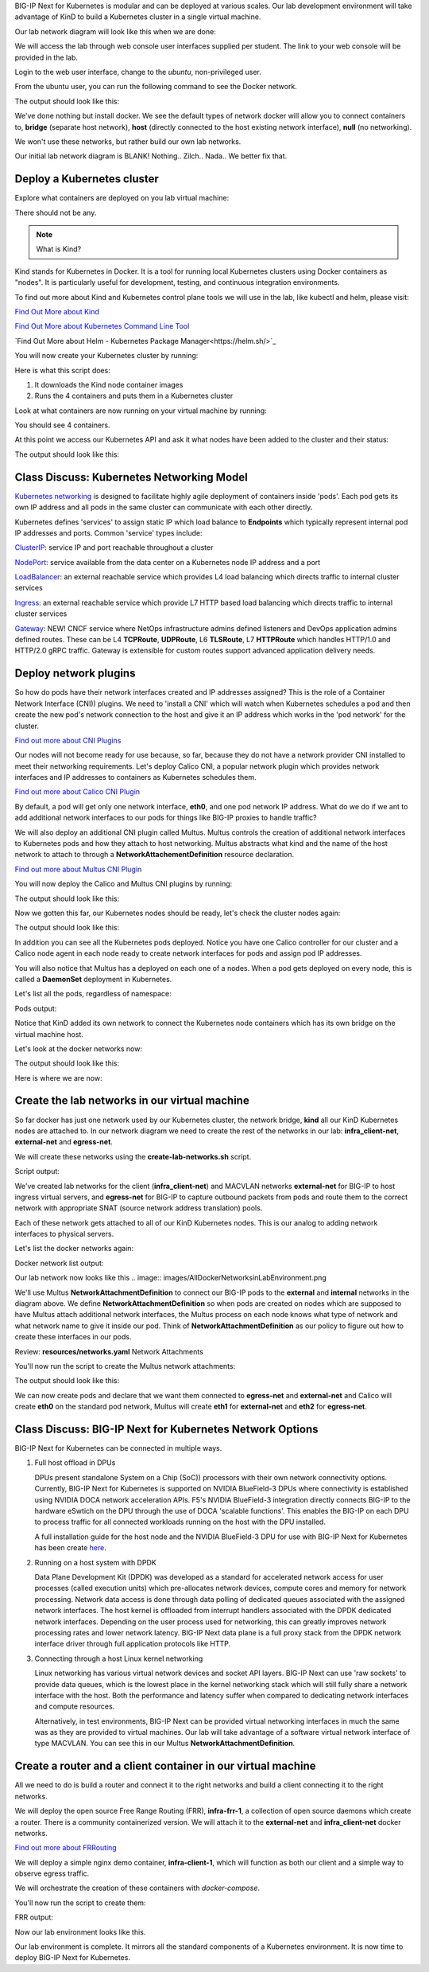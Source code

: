 BIG-IP Next for Kubernetes is modular and can be deployed at various scales. Our lab development environment will take advantage of KinD to build a Kubernetes cluster in a single virtual machine.

Our lab network diagram will look like this when we are done:

.. image:: images/CompletedLabEnvironment.png



We will access the lab through web console user interfaces supplied per student. The link to your web console will be provided in the lab. 

.. image:: images/USDWebConsoleUI.png

Login to the web user interface, change to the *ubuntu*, non-privileged user.

.. code-block:: bash
   :caption: Switch user

    su -l ubuntu

From the ubuntu user, you can run the following command to see the Docker network.

.. code-block:: bash
   :caption: List Docker networks

    docker network ls

The output should look like this:

.. code-block:: bash
   :caption: Docker networks

   NETWORK ID     NAME      DRIVER    SCOPE
   938d048cb58f   bridge    bridge    local
   a7e18706eb7a   host      host      local
   3ac8b0046fd9   none      null      local


We've done nothing but install docker. We see the default types of network docker will allow you to connect containers to, **bridge** (separate host network),
**host** (directly connected to the host existing network interface), **null** (no networking). 

We won't use these networks, but rather build our own lab networks.

Our initial lab network diagram is BLANK! Nothing.. Zilch.. Nada..  We better fix that.

Deploy a Kubernetes cluster
---------------------------

Explore what containers are deployed on you lab virtual machine:

.. code-block:: bash
   :caption: List Docker containers

   docker ps


There should not be any. 

.. note::  What is Kind?

Kind stands for Kubernetes in Docker. It is a tool for running local Kubernetes clusters using Docker containers as "nodes". It is 
particularly useful for development, testing, and continuous integration environments.

To find out more about Kind and Kubernetes control plane tools we will use in the lab, like kubectl and helm, please visit:

.. image:: images/Kind.png

`Find Out More about Kind <https://kind.sigs.k8s.io/>`_

.. image:: images/Kubectl.png

`Find Out More about Kubernetes Command Line Tool <https://kubernetes.io/docs/reference/kubectl/>`_

.. image:: images/Helm.png

`Find Out More about Helm - Kubernetes Package Manager<https://helm.sh/>`_

You will now create your Kubernetes cluster by running:

.. code-block:: bash
   :caption: Create Kubernetes Cluster

    ./create-cluster.sh


Here is what this script does:

1) It downloads the Kind node container images
2) Runs the 4 containers and puts them in a Kubernetes cluster

Look at what containers are now running on your virtual machine by running:

.. code-block:: bash
   :caption: List Docker containers

    docker ps

You should see 4 containers. 

At this point we access our Kubernetes API and ask it what nodes have been added to the cluster and their status:

.. code-block:: bash
   :caption: Get Kubernetes nodes

    kubectl get nodes

The output should look like this:

.. code-block:: bash
   :caption: Kubernetes nodes

    NAME                STATUS     ROLES           AGE     VERSION
    bnk-control-plane   NotReady   control-plane   9m46s   v1.32.0
    bnk-worker          NotReady   <none>          9m35s   v1.32.0
    bnk-worker2         NotReady   <none>          9m35s   v1.32.0
    bnk-worker3         NotReady   <none>          9m35s   v1.32.0


Class Discuss: Kubernetes Networking Model
------------------------------------------

`Kubernetes networking <https://kubernetes.io/docs/concepts/cluster-administration/networking/>`_ is designed to facilitate highly agile deployment of containers inside 'pods'. Each pod gets its own IP address and all pods in the same cluster can communicate with each other directly. 

Kubernetes defines 'services' to assign static IP which load balance to **Endpoints** which typically represent internal pod IP addresses and ports. Common 'service' types include:

`ClusterIP <https://kubernetes.io/docs/concepts/services-networking/service/#type-clusterip>`_: service IP and port reachable throughout a cluster

`NodePort <https://kubernetes.io/docs/concepts/services-networking/service/#type-nodeport>`_: service available from the data center on a Kubernetes node IP address and a port

`LoadBalancer <https://kubernetes.io/docs/concepts/services-networking/service/#loadbalancer>`_: an external reachable service which provides L4 load balancing which directs traffic to internal cluster services

`Ingress <https://kubernetes.io/docs/concepts/services-networking/ingress/>`_: an external reachable service which provide L7 HTTP based load balancing which directs traffic to internal cluster services

`Gateway <https://kubernetes.io/docs/concepts/services-networking/gateway/>`_: NEW! CNCF service where NetOps infrastructure admins defined listeners and DevOps application admins defined routes. These can be L4 **TCPRoute**, **UDPRoute**, L6 **TLSRoute**, L7 **HTTPRoute** which handles HTTP/1.0 and HTTP/2.0 gRPC traffic. Gateway is extensible for custom routes support advanced application delivery needs.

Deploy network plugins
----------------------

So how do pods have their network interfaces created and IP addresses assigned? This is the role of a Container Network Interface (CNI)) 
plugins. We need to 'install a CNI' which will watch when Kubernetes schedules a pod and then create the new pod's network connection to the 
host and give it an IP address which works in the 'pod network' for the cluster.

.. image:: images/CNI.png

`Find out more about CNI Plugins <https://www.cni.dev/>`_

Our nodes will not become ready for use because, so far, because they do not have a network provider CNI installed to meet their networking 
requirements. Let's deploy Calico CNI, a popular network plugin which provides network interfaces and IP addresses to containers as Kubernetes 
schedules them.

.. image:: images/Calico.png

`Find out more about Calico CNI Plugin <https://docs.tigera.io/calico/latest/about>`_

By default, a pod will get only one network interface, **eth0**, and one pod network IP address. What do we do if we ant to add additional network 
interfaces to our pods for things like BIG-IP proxies to handle traffic?

We will also deploy an additional CNI plugin called Multus.  Multus controls the creation of additional network interfaces to Kubernetes 
pods and how they attach to host networking. Multus abstracts what kind and the name of the host network to attach to through a **NetworkAttachementDefinition** resource declaration. 

.. image:: images/Multus.png

`Find out more about Multus CNI Plugin <https://github.com/k8snetworkplumbingwg/multus-cni/blob/master/README.md>`_

You will now deploy the Calico and Multus CNI plugins by running:

.. code-block:: bash
   :caption: Deploy CNI and Multus

    ./deploy-cni.sh

The output should look like this:

.. code-block:: bash
   :caption: CNI Deployment

    Create CNI and Multus ...
    poddisruptionbudget.policy/calico-kube-controllers created
    serviceaccount/calico-kube-controllers created
    serviceaccount/calico-node created
    configmap/calico-config created
    ...
    clusterrole.rbac.authorization.k8s.io/multus created
    clusterrolebinding.rbac.authorization.k8s.io/multus created
    serviceaccount/multus created
    configmap/multus-cni-config created
    daemonset.apps/kube-multus-ds created
    configmap/cni-install-sh created
    daemonset.apps/install-cni-plugins created

    Waiting for Kubernetes control plane to get ready ...


Now we gotten this far, our Kubernetes nodes should be ready, let's check the cluster nodes again:


.. code-block:: bash
   :caption: Get Kubernetes nodes

    kubectl get nodes

The output should look like this:

.. code-block:: bash
    :caption: Kubernetes nodes

     NAME                STATUS   ROLES           AGE   VERSION
     bnk-control-plane   Ready    control-plane   54m   v1.32.0
     bnk-worker          Ready    <none>          54m   v1.32.0
     bnk-worker2         Ready    <none>          54m   v1.32.0
     bnk-worker3         Ready    <none>          54m   v1.32.0


In addition you can see all the Kubernetes pods deployed. Notice you have one Calico controller for our cluster and a Calico node agent 
in each node ready to create network interfaces for pods and assign pod IP addresses.

You will also notice that Multus has a deployed on each one of a nodes. When a pod gets deployed on every node, this is called a **DaemonSet** 
deployment in Kubernetes.

Let's list all the pods, regardless of namespace:

.. code-block:: bash
   :caption: Get Kubernetes pods

    kubectl get pods -A

Pods output:

.. code-block:: bash
   :caption: Pods

   NAMESPACE   NAME                                   READY  STATUS   RESTARTS   AGE
   kube-system calico-kube-controllers-8599ff4595-4z656 1/1  Running   0          108s
   kube-system calico-node-dh7br                        1/1  Running   0          108s
   kube-system calico-node-f2tvc                        1/1  Running   0          108s
   kube-system calico-node-sqc7z                        1/1  Running   0          108s
   kube-system calico-node-vdx8d                        1/1  Running   0          108s
   kube-system coredns-668d6bf9bc-4xsb6                 1/1  Running   0          54m
   kube-system coredns-668d6bf9bc-tj78s                 1/1  Running   0          54m
   kube-system etcd-bnk-control-plane                   1/1  Running   0          54m
   kube-system install-cni-plugins-b4zkx                1/1  Running   0          108s
   kube-system install-cni-plugins-hxzdh                1/1  Running   0          108s
   kube-system install-cni-plugins-jgwgm                1/1  Running   0          108s
   kube-system install-cni-plugins-xsbn7                1/1  Running   0          108s
   kube-system kube-apiserver-bnk-control-plane         1/1  Running   0          54m
   kube-system kube-controller-manager-bnk-control-plane 1/1 Running   0          54m
   kube-system kube-multus-ds-4bvff                     1/1  Running   0          108s
   kube-system kube-multus-ds-hhvqm                     1/1  Running   0          108s
   kube-system kube-multus-ds-hkxq7                     1/1  Running   0          108s
   kube-system kube-multus-ds-qj82g                     1/1  Running   0          108s
   kube-system kube-proxy-4tl67                         1/1  Running   0          54m
   kube-system kube-proxy-7vtf9                         1/1  Running   0          54m
   kube-system kube-proxy-8l7n4                         1/1  Running   0          54m
   kube-system kube-proxy-zdpb8                         1/1  Running   0          54m
   kube-system kube-scheduler-bnk-control-plane         1/1  Running   0          54m
   local-path-storage   local-path-provisioner-58cc7856b6-ctsl2 1/1 Running 0     54m


Notice that KinD added its own network to connect the Kubernetes node containers which has its own bridge on the virtual machine host.

Let's look at the docker networks now:

.. code-block:: bash
   :caption: List Docker networks

    docker network ls

The output should look like this:

.. code-block:: bash
   :caption: Docker networks Output

   NETWORK ID     NAME      DRIVER    SCOPE
   938d048cb58f   bridge    bridge    local
   a7e18706eb7a   host      host      local
   01c75852c676   kind      bridge    local
   3ac8b0046fd9   none      null      local


Here is where we are now:

.. image:: images/KinDDeployedLabEnvironment.png

Create the lab networks in our virtual machine
----------------------------------------------

So far docker has just one network used by our Kubernetes cluster, the network bridge, **kind** all our KinD Kubernetes nodes are attached to. 
In our network diagram we need to create the rest of the networks in our lab: **infra_client-net**, **external-net** and **egress-net**.

We will create these networks using the **create-lab-networks.sh** script.

.. code-block:: bash
   :caption: Create Lab Networks

   ./create-lab-networks.sh

Script output:

.. code-block:: bash
   :caption: Networks Output

   Creating docker networks external-net and egress-net and attach both to worker nodes ...
   9fbe21d0d55bddd34a04dc41aa5261961e4780046729c515609b0d7d5fb4c28e
   65fd7b73f6042d14a4e900c94f45df836c9ecff311fe88685f6c5e5c3d6dffd3
   node/bnk-worker annotated
   node/bnk-worker2 annotated
   node/bnk-worker3 annotated
   Flush IP on eth1 in each worker node, the node won't use it, only TMM will


We've created lab networks for the client (**infra_client-net**) and MACVLAN networks **external-net** for BIG-IP to host ingress virtual servers, 
and **egress-net** for BIG-IP to capture outbound packets from pods and route them to the correct network with appropriate 
SNAT (source network address translation) pools.

Each of these network gets attached to all of our KinD Kubernetes nodes. This is our analog to adding network interfaces to physical servers. 

Let's list the docker networks again:

.. code-block:: bash
   :caption: List Docker networks

   docker network ls

Docker network list output:

.. code-block:: bash
   :caption: List Docker networks

   NETWORK ID     NAME               DRIVER    SCOPE
   a749e9e46e78   bridge             bridge    local
   65fd7b73f604   egress-net         macvlan   local
   9fbe21d0d55b   external-net       macvlan   local
   a7e18706eb7a   host               host      local
   4f6963ba7d7d   infra_client-net   bridge    local
   c23770001ba1   kind               bridge    local
   3ac8b0046fd9   none               null      local


Our lab network now looks like this
.. image:: images/AllDockerNetworksinLabEnvironment.png


We'll use Multus **NetworkAttachmentDefinition** to connect our BIG-IP pods to the **external** and **internal** networks in the diagram above. We 
define **NetworkAttachmentDefinition** so when pods are created on nodes which are supposed to have Multus attach additional network interfaces, 
the Multus process on each node knows what type of network and what network name to give it inside our pod. Think of **NetworkAttachmentDefinition** 
as our policy to figure out how to create these interfaces in our pods.

Review: **resources/networks.yaml** Network Attachments

.. code-block:: yaml
   :caption: External Network

   apiVersion: "k8s.cni.cncf.io/v1"
   kind: NetworkAttachmentDefinition
   metadata:
     name: external-net
   spec:
     config: '{
         "cniVersion": "0.3.1",
         "type": "macvlan",
         "master": "eth1",
         "mode": "bridge",
         "ipam": {}
       }'


.. code-block:: yaml
    :caption: Egress Network

    apiVersion: k8s.cni.cncf.io/v1
    kind: NetworkAttachmentDefinition
    metadata:
      name: egress-net
    spec:
      config: '{
          "cniVersion": "0.3.1",
          "type": "macvlan",
          "master": "eth2",
          "mode": "bridge",
          "ipam": {}
        }'


You'll now run the script to create the Multus network attachments:

.. code-block:: bash
   :caption: Create Multus Network Attachments

   ./create-bigip-network-attachements.sh

The output should look like this:

.. code-block:: bash
   :caption: Multus Output

   Create Multus Network Attachments ...
   networkattachmentdefinition.k8s.cni.cncf.io/external-net created
   networkattachmentdefinition.k8s.cni.cncf.io/egress-net created
   
   NAME           AGE
   egress-net     0s
   external-net   0s


We can now create pods and declare that we want them connected to **egress-net** and **external-net** and Calico will create **eth0** on the 
standard pod network, Multus will create **eth1** for **external-net** and **eth2** for **egress-net**.

Class Discuss: BIG-IP Next for Kubernetes Network Options
--------------------------------------------------------

BIG-IP Next for Kubernetes can be connected in multiple ways. 

1) Full host offload in DPUs
   
   DPUs present standalone System on a Chip (SoC)) processors with their own network connectivity options. Currently, BIG-IP Next for Kubernetes is 
   supported on NVIDIA BlueField-3 DPUs where connectivity is established using NVIDIA DOCA network acceleration APIs. F5's NVIDIA BlueField-3 integration directly connects BIG-IP to the hardware eSwtich on the DPU through the use of DOCA 'scalable functions'. This enables the BIG-IP on each DPU to process traffic for all connected workloads running on the host with the DPU installed.
   
   .. image:: images/BIG-IPonDPU.png
   
   A full installation guide for the host node and the NVIDIA BlueField-3 DPU for use with BIG-IP Next for Kubernetes has been create `here <https://f5devcentral.github.io/f5-bnk-nvidia-bf3-installations/>`_.
   
2) Running on a host system with DPDK
   
   Data Plane Development Kit (DPDK) was developed as a standard for accelerated network access for user processes (called execution units) which pre-allocates network devices, compute cores and memory for network processing. Network data access is done through data polling of dedicated queues associated with the assigned network interfaces. The host kernel is offloaded from interrupt handlers associated with the DPDK dedicated network interfaces. Depending on the user process used for networking, this can greatly improves network processing rates and lower network latency. BIG-IP Next data plane is a full proxy stack from the DPDK network interface driver through full application protocols like HTTP. 
   
   .. image:: images/BIG-IPonDPDK.png
   
3) Connecting through a host Linux kernel networking
   
   Linux networking has various virtual network devices and socket API layers. BIG-IP Next can use 'raw sockets' to provide data queues, which is the lowest place in the kernel networking stack which will still fully share a network interface with the host. Both the performance and latency suffer when compared to dedicating network interfaces and compute resources. 
   
   Alternatively, in test environments, BIG-IP Next can be provided virtual networking interfaces in much the same was as they are provided to virtual machines. Our lab will take advantage of a software virtual network interface of type MACVLAN. You can see this in our Multus **NetworkAttachmentDefinition**.
   
   .. image:: images/BIG-IPonLinuxNetdev.png

Create a router and a client container in our virtual machine
------------------------------------------------------------

All we need to do is build a router and connect it to the right networks and build a client connecting it to the right networks. 

We will deploy the open source Free Range Routing (FRR), **infra-frr-1**, a collection of open source daemons which create a router.  There is a community containerized version. We will attach it to the **external-net** and **infra_client-net** docker networks.

.. image:: images/FRRouter.png

`Find out more about FRRouting <https://docs.frrouting.org/>`_

We will deploy a simple nginx demo container, **infra-client-1**, which will function as both our client and a simple way to observe egress traffic. 

We will orchestrate the creation of these containers with *docker-compose*.

You'll now run the script to create them:

.. code-block:: bash
   :caption: Create Router and Client Containers

   ./create-router-and-client-containers.sh

FRR output:

.. code-block:: bash
   :caption: FRR Output

   Deploy FRR and client docker container ...
   [+] Running 4/4
    ✔ Network infra_client-net  Created  0.2s
    ✔ Container infra-frr-1     Started  0.5s
    ✔ Container infra-client-1  Started  0.5s
    ✔ Container syslog-server   Started  0.5s

Now our lab environment looks like this.

.. image:: images/InfrastructureRouterandClientinLabEnvironment.png

Our lab environment is complete. It mirrors all the standard components of a Kubernetes environment. It is now time to deploy BIG-IP Next for Kubernetes.